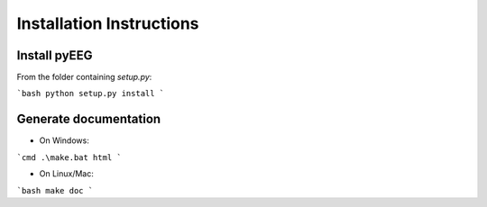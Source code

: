 Installation Instructions
=========================

Install pyEEG
-------------

From the folder containing `setup.py`:

```bash
python setup.py install
```

Generate documentation
----------------------

- On Windows:

```cmd
.\make.bat html
```

- On Linux/Mac:

```bash
make doc
``` 
